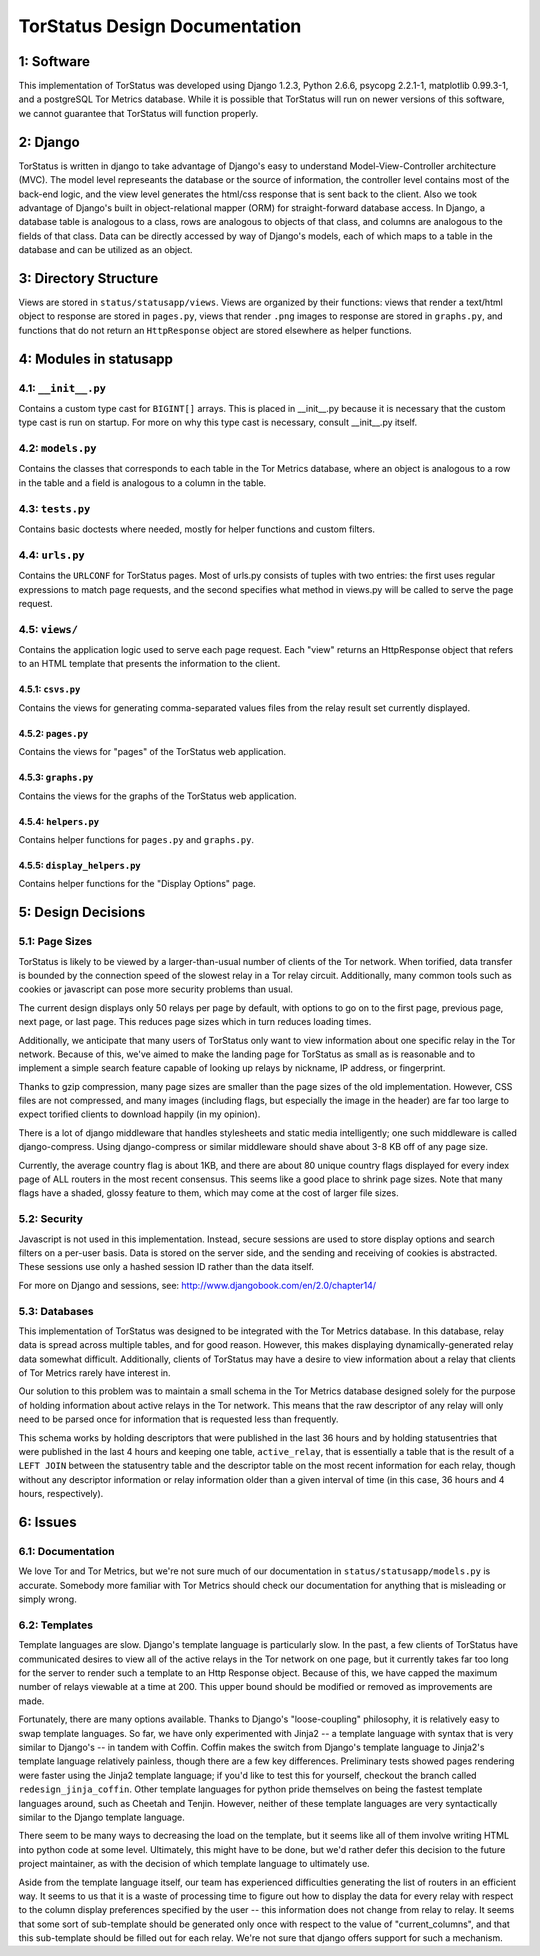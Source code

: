 TorStatus Design Documentation
==============================

1: Software
-----------
This implementation of TorStatus was developed using Django 1.2.3,
Python 2.6.6, psycopg 2.2.1-1, matplotlib 0.99.3-1, and a postgreSQL
Tor Metrics database. While it is possible that TorStatus will run on
newer versions of this software, we cannot guarantee that TorStatus
will function properly.

2: Django
---------
TorStatus is written in django to take advantage of Django's easy
to understand Model-View-Controller architecture (MVC). The model
level represeants the database or the source of information, the
controller level contains most of the back-end logic, and the view level
generates the html/css response that is sent back to the client. Also
we took advantage of Django's built in object-relational mapper (ORM)
for straight-forward database access. In Django, a database table
is analogous to a class, rows are analogous to objects of that
class, and columns are analogous to the fields of that class. Data
can be directly accessed by way of Django's models, each of which
maps to a table in the database and can be utilized as an object.

3: Directory Structure
----------------------
Views are stored in ``status/statusapp/views``. Views are organized by
their functions: views that render a text/html object to response
are stored in ``pages.py``, views that render ``.png`` images to
response are stored in ``graphs.py``, and functions that do not return
an ``HttpResponse`` object are stored elsewhere as helper functions.

4: Modules in statusapp
-----------------------

4.1: ``__init__.py``
....................
Contains a custom type cast for ``BIGINT[]`` arrays. This is placed in
__init__.py because it is necessary that the custom type cast is
run on startup. For more on why this type cast is necessary, consult
__init__.py itself.

4.2: ``models.py``
..................
Contains the classes that corresponds to each table in the
Tor Metrics database, where an object is analogous to a row in the
table and a field is analogous to a column in the table.

4.3: ``tests.py``
.................
Contains basic doctests where needed, mostly for helper functions and
custom filters.

4.4: ``urls.py``
................
Contains the ``URLCONF`` for TorStatus pages. Most of urls.py consists
of tuples with two entries: the first uses regular expressions to match
page requests, and the second specifies what method in views.py will be
called to serve the page request.

4.5: ``views/``
...............
Contains the application logic used to serve each page request. Each
"view" returns an HttpResponse object that refers to an HTML template
that presents the information to the client.

4.5.1: ``csvs.py``
~~~~~~~~~~~~~~~~~~
Contains the views for generating comma-separated values files from
the relay result set currently displayed.

4.5.2: ``pages.py``
~~~~~~~~~~~~~~~~~~~
Contains the views for "pages" of the TorStatus web application.

4.5.3: ``graphs.py``
~~~~~~~~~~~~~~~~~~~~
Contains the views for the graphs of the TorStatus web application.

4.5.4: ``helpers.py``
~~~~~~~~~~~~~~~~~~~~~
Contains helper functions for ``pages.py`` and ``graphs.py``.

4.5.5: ``display_helpers.py``
~~~~~~~~~~~~~~~~~~~~~~~~~~~~~
Contains helper functions for the "Display Options" page.

5: Design Decisions
-------------------

5.1: Page Sizes
...............
TorStatus is likely to be viewed by a larger-than-usual number of
clients of the Tor network. When torified, data transfer is bounded
by the connection speed of the slowest relay in a Tor relay circuit.
Additionally, many common tools such as cookies or javascript can pose
more security problems than usual.

The current design displays only 50 relays per page by default, with
options to go on to the first page, previous page, next page, or last
page. This reduces page sizes which in turn reduces loading times.

Additionally, we anticipate that many users of TorStatus only want
to view information about one specific relay in the Tor network.
Because of this, we've aimed to make the landing page for TorStatus
as small as is reasonable and to implement a simple search feature
capable of looking up relays by nickname, IP address, or fingerprint.

Thanks to gzip compression, many page sizes are smaller than the page
sizes of the old implementation. However, CSS files are not compressed,
and many images (including flags, but especially the image in the
header) are far too large to expect torified clients to download
happily (in my opinion).

There is a lot of django middleware that handles stylesheets and static
media intelligently; one such middleware is called django-compress.
Using django-compress or similar middleware should shave about 3-8 KB
off of any page size.

Currently, the average country flag is about 1KB, and there are about
80 unique country flags displayed for every index page of ALL routers
in the most recent consensus. This seems like a good place to shrink
page sizes. Note that many flags have a shaded, glossy feature to them,
which may come at the cost of larger file sizes.

5.2: Security
.............
Javascript is not used in this implementation. Instead,
secure sessions are used to store display options and search filters
on a per-user basis. Data is stored on the server side, and the sending
and receiving of cookies is abstracted. These sessions use only a
hashed session ID rather than the data itself.

For more on Django and sessions, see:
http://www.djangobook.com/en/2.0/chapter14/

5.3: Databases
..............
This implementation of TorStatus was designed to be integrated with the
Tor Metrics database. In this database, relay data is spread across
multiple tables, and for good reason. However, this makes displaying
dynamically-generated relay data somewhat difficult. Additionally,
clients of TorStatus may have a desire to view information about a
relay that clients of Tor Metrics rarely have interest in.

Our solution to this problem was to maintain a small schema in the
Tor Metrics database designed solely for the purpose of holding
information about active relays in the Tor network. This means that
the raw descriptor of any relay will only need to be parsed once for
information that is requested less than frequently.

This schema works by holding descriptors that were published in the
last 36 hours and by holding statusentries that were published in the
last 4 hours and keeping one table, ``active_relay``, that is
essentially a table that is the result of a ``LEFT JOIN`` between the
statusentry table and the descriptor table on the most recent
information for each relay, though without any descriptor information
or relay information older than a given interval of time (in this case,
36 hours and 4 hours, respectively).

6: Issues
---------

6.1: Documentation
..................
We love Tor and Tor Metrics, but we're not sure much of our
documentation in ``status/statusapp/models.py`` is accurate. Somebody
more familiar with Tor Metrics should check our documentation for
anything that is misleading or simply wrong.

6.2: Templates
..............
Template languages are slow. Django's template language is particularly
slow. In the past, a few clients of TorStatus have communicated desires
to view all of the active relays in the Tor network on one page, but it
currently takes far too long for the server to render such a template
to an Http Response object. Because of this, we have capped the maximum
number of relays viewable at a time at 200. This upper bound should be
modified or removed as improvements are made.

Fortunately, there are many options available. Thanks to Django's
"loose-coupling" philosophy, it is relatively easy to swap template
languages. So far, we have only experimented with Jinja2 -- a template
language with syntax that is very similar to Django's -- in tandem with
Coffin. Coffin makes the switch from Django's template language
to Jinja2's template language relatively painless, though there are a
few key differences. Preliminary tests showed pages rendering were
faster using the Jinja2 template language; if you'd like to test
this for yourself, checkout the branch called ``redesign_jinja_coffin``.
Other template languages for python pride themselves on being the
fastest template languages around, such as Cheetah and Tenjin.
However, neither of these template languages are very syntactically
similar to the Django template language.

There seem to be many ways to decreasing the load on the template,
but it seems like all of them involve writing HTML into python code
at some level. Ultimately, this might have to be done, but
we'd rather defer this decision to the future project maintainer,
as with the decision of which template language to ultimately use.

Aside from the template language itself, our team has experienced
difficulties generating the list of routers in an efficient way.
It seems to us that it is a waste of processing time to figure out
how to display the data for every relay with respect to the column
display preferences specified by the user -- this information does not
change from relay to relay. It seems that some sort of sub-template
should be generated only once with respect to the value of
"current_columns", and that this sub-template should be filled out for
each relay. We're not sure that django offers support for such a
mechanism.
